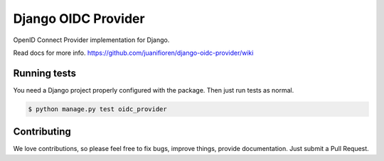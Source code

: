 
Django OIDC Provider
####################

OpenID Connect Provider implementation for Django.

Read docs for more info. https://github.com/juanifioren/django-oidc-provider/wiki

*************
Running tests
*************

You need a Django project properly configured with the package. Then just run tests as normal.

.. code::
    
    $ python manage.py test oidc_provider

************
Contributing
************

We love contributions, so please feel free to fix bugs, improve things, provide documentation. Just submit a Pull Request.
